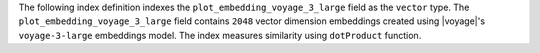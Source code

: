 The following index definition indexes the
``plot_embedding_voyage_3_large`` field as the ``vector`` type. The
``plot_embedding_voyage_3_large`` field contains ``2048`` vector
dimension embeddings created using |voyage|'s ``voyage-3-large``
embeddings model. The index measures similarity using ``dotProduct``
function. 
